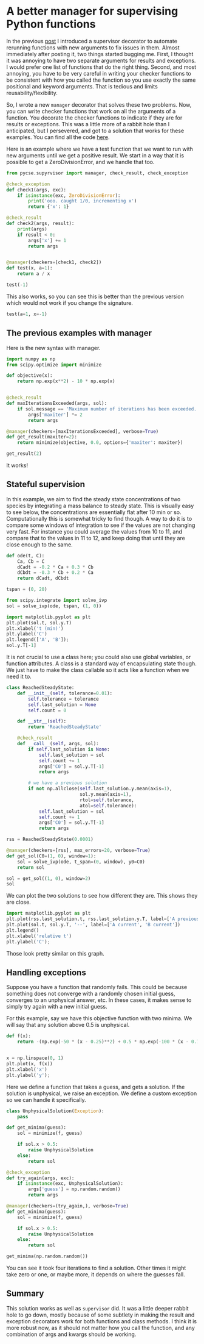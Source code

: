 * A better manager for supervising Python functions
:PROPERTIES:
:categories: programming
:date:     2023/09/21 13:42:13
:updated:  2023/09/21 13:43:17
:org-url:  https://kitchingroup.cheme.cmu.edu/org/2023/09/21/A-better-manager-for-supervising-Python-functions.org
:permalink: https://kitchingroup.cheme.cmu.edu/blog/2023/09/21/A-better-manager-for-supervising-Python-functions/index.html
:END:

In the previous [[https://kitchingroup.cheme.cmu.edu/blog/2023/09/20/Supervising-Python-functions/index.html][post]] I introduced a supervisor decorator to automate rerunning functions with new arguments to fix issues in them. Almost immediately after posting it, two things started bugging me. First, I thought it was annoying to have two separate arguments for results and exceptions. I would prefer one list of functions that do the right thing. Second, and most annoying, you have to be very careful in writing your checker functions to be consistent with how you called the function so you use exactly the same positional and keyword arguments. That is tedious and limits reusability/flexibility.

So, I wrote a new ~manager~ decorator that solves these two problems. Now, you can write checker functions that work on all the arguments of a function. You decorate the checker functions to indicate if they are for results or exceptions. This was a little more of a rabbit hole than I anticipated, but I persevered, and got to a solution that works for these examples. You can find all the code [[https://github.com/jkitchin/pycse/blob/master/pycse/supyrvisor.py#L99][here]].

Here is an example where we have a test function that we want to run with new arguments until we get a positive result. We start in a way that it is possible to get a ZeroDivisionError, and we handle that too.

#+BEGIN_SRC jupyter-python
from pycse.supyrvisor import manager, check_result, check_exception

@check_exception
def check1(args, exc):
    if isinstance(exc, ZeroDivisionError):
        print('ooo. caught 1/0, incrementing x')
        return {'x': 1}

@check_result
def check2(args, result):
    print(args)
    if result < 0:
        args['x'] += 1
        return args
        

@manager(checkers=[check1, check2])
def test(x, a=1):
    return a / x

test(-1)
#+END_SRC

#+RESULTS:
:RESULTS:
{'x': -1, 'a': 1}
ooo. caught 1/0, incrementing x
{'x': 1}
1.0
:END:

This also works, so you can see this is better than the previous version which would not work if you change the signature.

#+BEGIN_SRC jupyter-python
test(a=1, x=-1)
#+END_SRC

#+RESULTS:
:RESULTS:
{'x': -1, 'a': 1}
ooo. caught 1/0, incrementing x
{'x': 1}
1.0
:END:


** The previous examples with manager

Here is the new syntax with manager.

#+BEGIN_SRC jupyter-python :results raw :wrap example
import numpy as np
from scipy.optimize import minimize

def objective(x):
    return np.exp(x**2) - 10 * np.exp(x)


@check_result
def maxIterationsExceeded(args, sol):
    if sol.message == 'Maximum number of iterations has been exceeded.':
        args['maxiter'] *= 2
        return args

@manager(checkers=[maxIterationsExceeded], verbose=True)
def get_result(maxiter=2):
    return minimize(objective, 0.0, options={'maxiter': maxiter})

get_result(2)
#+END_SRC

#+RESULTS:
#+begin_example
Proposed fix in wrapper: {'maxiter': 4}
Proposed fix in wrapper: {'maxiter': 8}
  message: Optimization terminated successfully.
  success: True
   status: 0
      fun: -36.86307468296428
        x: [ 1.662e+00]
      nit: 5
      jac: [-4.768e-07]
 hess_inv: [[ 6.481e-03]]
     nfev: 26
     njev: 13
#+end_example


It works!

** Stateful supervision

In this example, we aim to find the steady state concentrations of two species by integrating a mass balance to steady state. This is visually easy to see below, the concentrations are essentially flat after 10 min or so. Computationally this is somewhat tricky to find though. A way to do it is to compare some windows of integration to see if the values are not changing very fast. For instance you could average the values from 10 to 11, and compare that to the values in 11 to 12, and keep doing that until they are close enough to the same.

#+BEGIN_SRC jupyter-python
def ode(t, C):
    Ca, Cb = C
    dCadt = -0.2 * Ca + 0.3 * Cb
    dCbdt = -0.3 * Cb + 0.2 * Ca
    return dCadt, dCbdt

tspan = (0, 20)

from scipy.integrate import solve_ivp
sol = solve_ivp(ode, tspan, (1, 0))

import matplotlib.pyplot as plt
plt.plot(sol.t, sol.y.T)
plt.xlabel('t (min)')
plt.ylabel('C')
plt.legend(['A', 'B']);
sol.y.T[-1]
#+END_SRC

#+RESULTS:
:RESULTS:
: array([0.60003278, 0.39996722])
[[file:./.ob-jupyter/f3c33e97d249f9a4832ababa88b2ee4e697c9cad.png]]
:END:


It is not crucial to use a class here; you could also use global variables, or function attributes. A class is a standard way of encapsulating state though. We just have to make the class callable so it acts like a function when we need it to.

#+BEGIN_SRC jupyter-python
class ReachedSteadyState:        
    def __init__(self, tolerance=0.01):
        self.tolerance = tolerance
        self.last_solution = None
        self.count = 0

    def __str__(self):
        return 'ReachedSteadyState'

    @check_result
    def __call__(self, args, sol):
        if self.last_solution is None:
            self.last_solution = sol
            self.count += 1
            args['C0'] = sol.y.T[-1]
            return args

        # we have a previous solution
        if not np.allclose(self.last_solution.y.mean(axis=1),
                           sol.y.mean(axis=1),
                           rtol=self.tolerance,
                           atol=self.tolerance):
            self.last_solution = sol
            self.count += 1
            args['C0'] = sol.y.T[-1]
            return args

rss = ReachedSteadyState(0.0001)

@manager(checkers=[rss], max_errors=20, verbose=True)        
def get_sol(C0=(1, 0), window=1):
    sol = solve_ivp(ode, t_span=(0, window), y0=C0)
    return sol

sol = get_sol((1, 0), window=2)
sol
#+END_SRC

#+RESULTS:
:RESULTS:
Proposed fix in ReachedSteadyState: {'C0': array([0.74716948, 0.25283052]), 'window': 2}
Proposed fix in ReachedSteadyState: {'C0': array([0.65414484, 0.34585516]), 'window': 2}
Proposed fix in ReachedSteadyState: {'C0': array([0.61992776, 0.38007224]), 'window': 2}
Proposed fix in ReachedSteadyState: {'C0': array([0.60733496, 0.39266504]), 'window': 2}
Proposed fix in ReachedSteadyState: {'C0': array([0.60269957, 0.39730043]), 'window': 2}
Proposed fix in ReachedSteadyState: {'C0': array([0.60099346, 0.39900654]), 'window': 2}
Proposed fix in ReachedSteadyState: {'C0': array([0.60036557, 0.39963443]), 'window': 2}
Proposed fix in ReachedSteadyState: {'C0': array([0.60013451, 0.39986549]), 'window': 2}
Proposed fix in ReachedSteadyState: {'C0': array([0.60004949, 0.39995051]), 'window': 2}
#+begin_example
  message: The solver successfully reached the end of the integration interval.
  success: True
   status: 0
        t: [ 0.000e+00  7.179e-01  2.000e+00]
        y: [[ 6.000e-01  6.000e-01  6.000e-01]
            [ 4.000e-01  4.000e-01  4.000e-01]]
      sol: None
 t_events: None
 y_events: None
     nfev: 14
     njev: 0
      nlu: 0
#+end_example
:END:

We can plot the two solutions to see how different they are. This shows they are close.

#+BEGIN_SRC jupyter-python
import matplotlib.pyplot as plt
plt.plot(rss.last_solution.t, rss.last_solution.y.T, label=['A previous' ,'B previous'])
plt.plot(sol.t, sol.y.T, '--', label=['A current', 'B current'])
plt.legend()
plt.xlabel('relative t')
plt.ylabel('C');
#+END_SRC

#+RESULTS:
:RESULTS:
[[file:./.ob-jupyter/3c544cf4265650554cef24240a0c6272dcc8fdae.png]]
:END:

Those look pretty similar on this graph.

** Handling exceptions

Suppose you have a function that randomly fails. This could be because something does not converge with a randomly chosen initial guess, converges to an unphysical answer, etc. In these cases, it makes sense to simply try again with a new initial guess.

For this example, say we have this objective function with two minima. We will say that any solution above 0.5 is unphysical.

#+BEGIN_SRC jupyter-python
def f(x):
    return -(np.exp(-50 * (x - 0.25)**2) + 0.5 * np.exp(-100 * (x - 0.75)**2))


x = np.linspace(0, 1)
plt.plot(x, f(x))
plt.xlabel('x')
plt.ylabel('y');
#+END_SRC

#+RESULTS:
:RESULTS:
[[file:./.ob-jupyter/1749ee4492947f204b2e25cc2f9059edd2929869.png]]
:END:

Here we define a function that takes a guess, and gets a solution. If the solution is unphysical, we raise an exception. We define a custom exception so we can handle it specifically.

#+BEGIN_SRC jupyter-python :results raw :wrap example
class UnphysicalSolution(Exception):
    pass

def get_minima(guess):
    sol = minimize(f, guess)

    if sol.x > 0.5:
        raise UnphysicalSolution
    else:
        return sol

@check_exception
def try_again(args, exc):
    if isinstance(exc, UnphysicalSolution):
        args['guess'] = np.random.random()
        return args
  
@manager(checkers=(try_again,), verbose=True)    
def get_minima(guess):
    sol = minimize(f, guess)

    if sol.x > 0.5:
        raise UnphysicalSolution
    else:
        return sol

get_minima(np.random.random())
#+END_SRC

#+RESULTS:
#+begin_example
Proposed fix in wrapper: {'guess': 0.03789731690063758}
  message: Optimization terminated successfully.
  success: True
   status: 0
      fun: -1.0000000000069411
        x: [ 2.500e-01]
      nit: 4
      jac: [ 0.000e+00]
 hess_inv: [[ 1.000e-02]]
     nfev: 18
     njev: 9
#+end_example


You can see it took four iterations to find a solution. Other times it might take zero or one, or maybe more, it depends on where the guesses fall.

** Summary

This solution works as well as ~supervisor~ did. It was a little deeper rabbit hole to go down, mostly because of some subtlety in making the result and exception decorators work for both functions and class methods. I think it is more robust now, as it should not matter how you call the function, and any combination of args and kwargs should be working.
